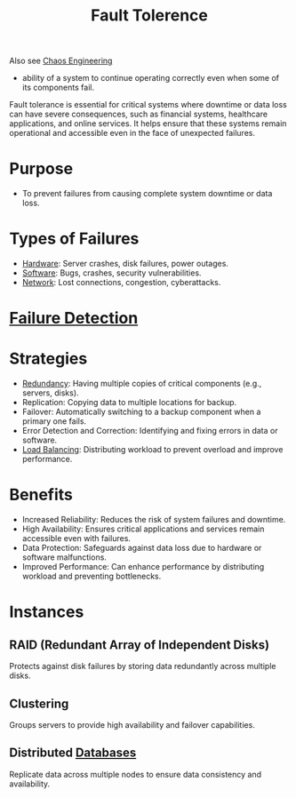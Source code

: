 :PROPERTIES:
:ID:       20240519T162542.805560
:END:
#+title: Fault Tolerence
#+filetags: :eng:cs:

Also see [[id:45753302-58fd-4cb1-bff6-f8843aee5708][Chaos Engineering]]


 - ability of a system to continue operating correctly even when some of its components fail.

Fault tolerance is essential for critical systems where downtime or data loss can have severe consequences, such as financial systems, healthcare applications, and online services. It helps ensure that these systems remain operational and accessible even in the face of unexpected failures.

* Purpose
 - To prevent failures from causing complete system downtime or data loss.
* Types of Failures
  - [[id:a9430614-4e6e-41ff-9788-0f51c2867e74][Hardware]]: Server crashes, disk failures, power outages.
  - [[id:d9a3aabe-114b-43c6-81f9-ca6e01ed3f46][Software]]: Bugs, crashes, security vulnerabilities.
  - [[id:a4e712e1-a233-4173-91fa-4e145bd68769][Network]]: Lost connections, congestion, cyberattacks.
* [[id:98d1ef69-367d-4f14-b76d-5581a1c39ffc][Failure Detection]]
* Strategies
  - [[id:262874ff-9248-485d-91ee-f7ca1dc2c31d][Redundancy]]: Having multiple copies of critical components (e.g., servers, disks).
  - Replication: Copying data to multiple locations for backup.
  - Failover: Automatically switching to a backup component when a primary one fails.
  - Error Detection and Correction: Identifying and fixing errors in data or software.
  - [[id:0d7c2dea-a250-4380-b826-ad4d2547d8d6][Load Balancing]]: Distributing workload to prevent overload and improve performance.
* Benefits
 - Increased Reliability: Reduces the risk of system failures and downtime.
 - High Availability: Ensures critical applications and services remain accessible even with failures.
 - Data Protection: Safeguards against data loss due to hardware or software malfunctions.
 - Improved Performance: Can enhance performance by distributing workload and preventing bottlenecks.
* Instances

** RAID (Redundant Array of Independent Disks)
 Protects against disk failures by storing data redundantly across multiple disks.

** Clustering
Groups servers to provide high availability and failover capabilities.

** Distributed [[id:2f67eca9-5076-4895-828f-de3655444ee2][Databases]]
Replicate data across multiple nodes to ensure data consistency and availability.
